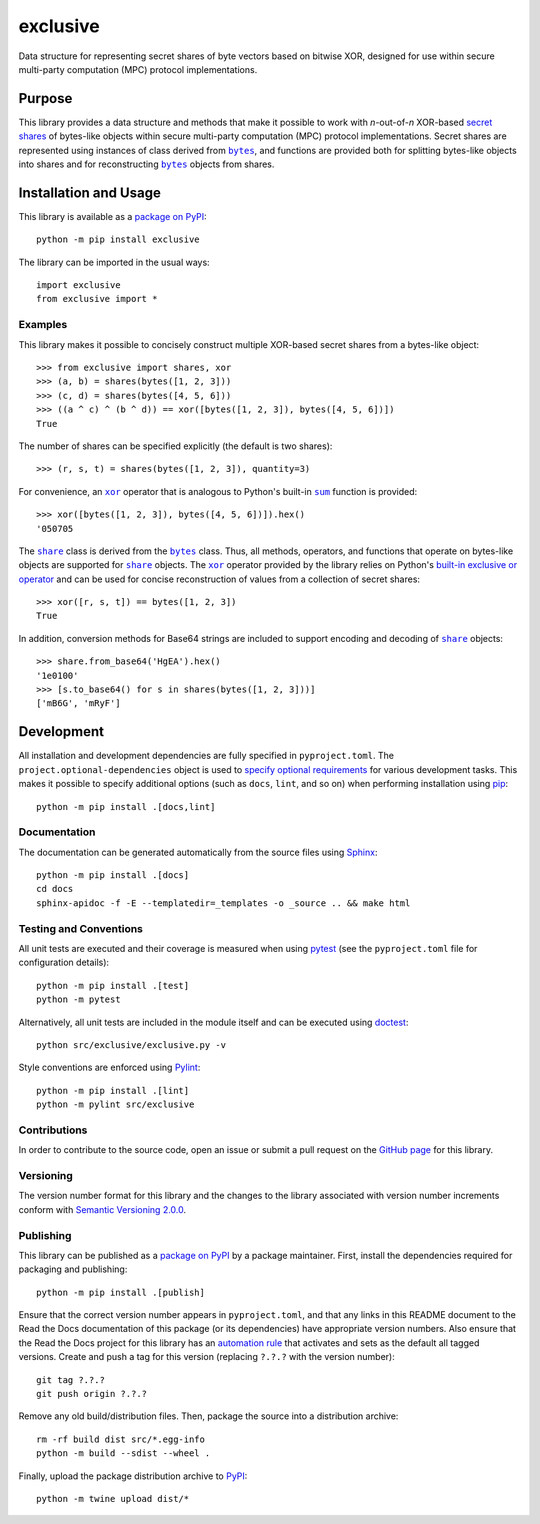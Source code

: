 =========
exclusive
=========

Data structure for representing secret shares of byte vectors based on bitwise XOR, designed for use within secure multi-party computation (MPC) protocol implementations.

|pypi| |readthedocs| |actions| |coveralls|

.. |pypi| image:: https://badge.fury.io/py/exclusive.svg
   :target: https://badge.fury.io/py/exclusive
   :alt: PyPI version and link.

.. |readthedocs| image:: https://readthedocs.org/projects/exclusive/badge/?version=latest
   :target: https://exclusive.readthedocs.io/en/latest/?badge=latest
   :alt: Read the Docs documentation status.

.. |actions| image:: https://github.com/nthparty/exclusive/workflows/lint-test-cover-docs/badge.svg
   :target: https://github.com/nthparty/exclusive/actions/workflows/lint-test-cover-docs.yml
   :alt: GitHub Actions status.

.. |coveralls| image:: https://coveralls.io/repos/github/nthparty/exclusive/badge.svg?branch=main
   :target: https://coveralls.io/github/nthparty/exclusive?branch=main
   :alt: Coveralls test coverage summary.

Purpose
-------

.. |bytes| replace:: ``bytes``
.. _bytes: https://docs.python.org/3/library/stdtypes.html#bytes

This library provides a data structure and methods that make it possible to work with *n*-out-of-*n* XOR-based `secret shares <https://en.wikipedia.org/wiki/Secret_sharing>`__ of bytes-like objects within secure multi-party computation (MPC) protocol implementations. Secret shares are represented using instances of class derived from |bytes|_, and functions are provided both for splitting bytes-like objects into shares and for reconstructing |bytes|_ objects from shares.

Installation and Usage
----------------------
This library is available as a `package on PyPI <https://pypi.org/project/exclusive>`__::

    python -m pip install exclusive

The library can be imported in the usual ways::

    import exclusive
    from exclusive import *

Examples
^^^^^^^^
This library makes it possible to concisely construct multiple XOR-based secret shares from a bytes-like object::

    >>> from exclusive import shares, xor
    >>> (a, b) = shares(bytes([1, 2, 3]))
    >>> (c, d) = shares(bytes([4, 5, 6]))
    >>> ((a ^ c) ^ (b ^ d)) == xor([bytes([1, 2, 3]), bytes([4, 5, 6])])
    True

The number of shares can be specified explicitly (the default is two shares)::

    >>> (r, s, t) = shares(bytes([1, 2, 3]), quantity=3)

.. |xor| replace:: ``xor``
.. _xor: https://exclusive.readthedocs.io/en/0.2.0/_source/exclusive.html#exclusive.exclusive.xor

.. |sum| replace:: ``sum``
.. _sum: https://docs.python.org/3/library/functions.html#sum

For convenience, an |xor|_ operator that is analogous to Python's built-in |sum|_ function is provided::

    >>> xor([bytes([1, 2, 3]), bytes([4, 5, 6])]).hex()
    '050705

.. |share| replace:: ``share``
.. _share: https://exclusive.readthedocs.io/en/0.2.0/_source/exclusive.html#exclusive.exclusive.share

The |share|_ class is derived from the |bytes|_ class. Thus, all methods, operators, and functions that operate on bytes-like objects are supported for |share|_ objects. The |xor|_ operator provided by the library relies on Python's `built-in exclusive or operator <https://docs.python.org/3/reference/expressions.html#binary-bitwise-operations>`__ and can be used for concise reconstruction of values from a collection of secret shares::

    >>> xor([r, s, t]) == bytes([1, 2, 3])
    True

In addition, conversion methods for Base64 strings are included to support encoding and decoding of |share|_ objects::

    >>> share.from_base64('HgEA').hex()
    '1e0100'
    >>> [s.to_base64() for s in shares(bytes([1, 2, 3]))]
    ['mB6G', 'mRyF']

Development
-----------
All installation and development dependencies are fully specified in ``pyproject.toml``. The ``project.optional-dependencies`` object is used to `specify optional requirements <https://peps.python.org/pep-0621>`__ for various development tasks. This makes it possible to specify additional options (such as ``docs``, ``lint``, and so on) when performing installation using `pip <https://pypi.org/project/pip>`__::

    python -m pip install .[docs,lint]

Documentation
^^^^^^^^^^^^^
The documentation can be generated automatically from the source files using `Sphinx <https://www.sphinx-doc.org>`__::

    python -m pip install .[docs]
    cd docs
    sphinx-apidoc -f -E --templatedir=_templates -o _source .. && make html

Testing and Conventions
^^^^^^^^^^^^^^^^^^^^^^^
All unit tests are executed and their coverage is measured when using `pytest <https://docs.pytest.org>`__ (see the ``pyproject.toml`` file for configuration details)::

    python -m pip install .[test]
    python -m pytest

Alternatively, all unit tests are included in the module itself and can be executed using `doctest <https://docs.python.org/3/library/doctest.html>`__::

    python src/exclusive/exclusive.py -v

Style conventions are enforced using `Pylint <https://pylint.readthedocs.io>`__::

    python -m pip install .[lint]
    python -m pylint src/exclusive

Contributions
^^^^^^^^^^^^^
In order to contribute to the source code, open an issue or submit a pull request on the `GitHub page <https://github.com/nthparty/exclusive>`__ for this library.

Versioning
^^^^^^^^^^
The version number format for this library and the changes to the library associated with version number increments conform with `Semantic Versioning 2.0.0 <https://semver.org/#semantic-versioning-200>`__.

Publishing
^^^^^^^^^^
This library can be published as a `package on PyPI <https://pypi.org/project/exclusive>`__ by a package maintainer. First, install the dependencies required for packaging and publishing::

    python -m pip install .[publish]

Ensure that the correct version number appears in ``pyproject.toml``, and that any links in this README document to the Read the Docs documentation of this package (or its dependencies) have appropriate version numbers. Also ensure that the Read the Docs project for this library has an `automation rule <https://docs.readthedocs.io/en/stable/automation-rules.html>`__ that activates and sets as the default all tagged versions. Create and push a tag for this version (replacing ``?.?.?`` with the version number)::

    git tag ?.?.?
    git push origin ?.?.?

Remove any old build/distribution files. Then, package the source into a distribution archive::

    rm -rf build dist src/*.egg-info
    python -m build --sdist --wheel .

Finally, upload the package distribution archive to `PyPI <https://pypi.org>`__::

    python -m twine upload dist/*
